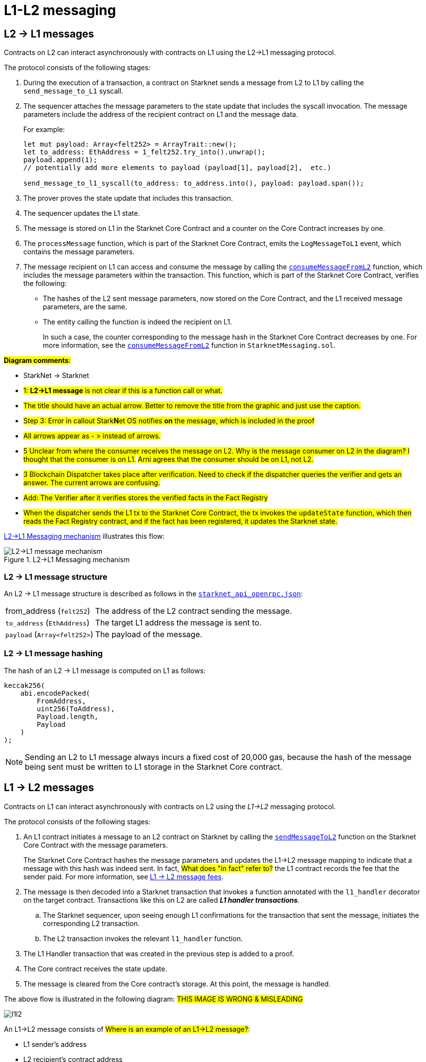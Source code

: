 [id="messaging_mechanism"]
= L1-L2 messaging

[id="l2-l1_messages"]
== L2 -> L1 messages

Contracts on L2 can interact asynchronously with contracts on L1 using the L2->L1 messaging protocol.

The protocol consists of the following stages:

. During the execution of a transaction, a contract on Starknet sends a message from L2 to L1 by calling the `send_message_to_L1` syscall.
. The sequencer attaches the message parameters to the state update that includes the syscall invocation. The message parameters include the address of the recipient contract on L1 and the message data.
+
For example:
+
[source,cairo]
----
let mut payload: Array<felt252> = ArrayTrait::new();
let to_address: EthAddress = 1_felt252.try_into().unwrap();
payload.append(1);
// potentially add more elements to payload (payload[1], payload[2],  etc.)

send_message_to_l1_syscall(to_address: to_address.into(), payload: payload.span());
----

. The prover proves the state update that includes this transaction.
. The sequencer updates the L1 state.
. The message is stored on L1 in the Starknet Core Contract and a counter on the Core Contract increases by one. +
. The `processMessage` function, which is part of the Starknet Core Contract, emits the `LogMessageToL1` event, which contains the message parameters.
. The message recipient on L1 can access and consume the message by calling the link:https://github.com/starkware-libs/cairo-lang/blob/4e233516f52477ad158bc81a86ec2760471c1b65/src/starkware/starknet/eth/StarknetMessaging.sol#L119[`consumeMessageFromL2`] function, which includes the message parameters within the transaction.
This function, which is part of the Starknet Core Contract, verifies the following:

* The hashes of the L2 sent message parameters, now stored on the Core Contract, and the L1 received message parameters, are the same.
* The entity calling the function is indeed the recipient on L1.
+
// We need to separate out these functions into a reference.
In such a case, the counter corresponding to the message hash in the Starknet Core Contract decreases by one. For more information, see the link:https://github.com/starkware-libs/cairo-lang/blob/4e233516f52477ad158bc81a86ec2760471c1b65/src/starkware/starknet/eth/StarknetMessaging.sol#L130C7-L130C7#[`consumeMessageFromL2`] function in `StarknetMessaging.sol`.

#*Diagram comments*:#

* StarkNet -> Starknet
* #1: *L2->L1 message* is not clear if this is a function call or what.#
* #The title should have an actual arrow. Better to remove the title from the graphic and just use the caption.#
* #Step 3: Error in callout Stark**N**et OS notifies *on* the message, which is included in the proof#
* #All arrows appear as - > instead of arrows.#
* #5 Unclear from where the consumer receives the message on L2. Why is the message consumer on L2 in the diagram? I thought that the consumer is on L1.# #Arni agrees that the consumer should be on L1, not L2.#
* #3 Blockchain Dispatcher takes place after verification. Need to check if the dispatcher queries the verifier and gets an answer. The current arrows are confusing.#
* #Add: The Verifier after it verifies stores the verified facts in the Fact Registry#
* #When the dispatcher sends the L1 tx to the Starknet Core Contract, the tx invokes the `updateState` function, which then reads the Fact Registry contract, and if the fact has been registered, it updates the Starknet state.#


xref:#diagram_l2-l1_messaging_mechanism[] illustrates this flow:

[#diagram_l2-l1_messaging_mechanism]
.L2->L1 Messaging mechanism
image::l2l1.png[L2->L1 message mechanism]

=== L2 -> L1 message structure

// xref:#structure_l2-l1[] illustrates the structure of an L2 -> L1 message.

An L2 -> L1 message structure is described as follows in the link:https://github.com/starkware-libs/starknet-specs/blob/b5c43955b1868b8e19af6d1736178e02ec84e678/api/starknet_api_openrpc.json#L3145[`starknet_api_openrpc.json`]:

[horizontal,labelwidth="30",role="stripes-odd"]
from_address (`felt252`):: The address of the L2 contract sending the message.
`to_address` (`EthAddress`):: The target L1 address the message is sent to.
`payload` (`Array<felt252>`) :: The payload of the message.

[#hashing_l2-l1]
=== L2 -> L1 message hashing

The hash of an L2 -> L1 message is computed on L1 as follows:

[source,js]
----
keccak256(
    abi.encodePacked(
        FromAddress,
        uint256(ToAddress),
        Payload.length,
        Payload
    )
);
----

[NOTE]
====
Sending an L2 to L1 message always incurs a fixed cost of 20,000 gas, because the hash of the message being sent must be written to L1 storage in the Starknet Core contract.
====

[id="l1-l2-messages"]
== L1 -> L2 messages

Contracts on L1 can interact asynchronously with contracts on L2 using the _L1->L2_ messaging protocol.

The protocol consists of the following stages:

. An L1 contract initiates a message to an L2 contract on Starknet by calling the link:https://github.com/starkware-libs/cairo-lang/blob/54d7e92a703b3b5a1e07e9389608178129946efc/src/starkware/starknet/solidity/IStarknetMessaging.sol#L13[`sendMessageToL2`] function on the Starknet Core Contract with the message parameters.
+
The Starknet Core Contract hashes the message parameters and updates the L1->L2 message mapping to indicate that a message with this hash was indeed sent. In fact, #What does "in fact" refer to?# the L1 contract records the fee that the sender paid. For more information, see xref:#l1-l2-message-fees[L1 -> L2 message fees].
. The message is then decoded into a Starknet transaction that invokes a function annotated with the `l1_handler` decorator on the target contract. Transactions like this on L2 are called *_L1 handler transactions_*.
 .. The Starknet sequencer, upon seeing enough L1 confirmations for the transaction that sent the message, initiates the corresponding L2 transaction.
// What does this mean: "upon seeing enough L1 confirmations..."? Is this talking about waiting for a batch?
 .. The L2 transaction invokes the relevant `l1_handler` function.
. The L1 Handler transaction that was created in the previous step is added to a proof.
. The Core contract receives the state update.
. The message is cleared from the Core contract's storage. At this point, the message is handled.

The above flow is illustrated in the following diagram:
#THIS IMAGE IS WRONG & MISLEADING#

image::l1l2.png[l1l2]

An L1->L2 message consists of #Where is an example of an L1->L2 message?#:

* L1 sender's address
* L2 recipient's contract address
* Function selector
* Calldata array
* Message nonce
+
[NOTE]
====
The message nonce is maintained on the Starknet Core contract on L1, and is #incremented# whenever a message is sent to L2. The nonce is used to avoid hash collisions between different L1 handler transactions that are #caused# [.line-through]#induced# by the same message being sent on L1 multiple times.

For more information, see xref:#l1_l2_message_structure[L1->L2 structure].
====

[id="l2-l1_message_cancellation"]
=== L1 -> L2 message cancellation

Imagine a scenario where a user transfers an asset from L1 to L2. The flow starts with the user sending the asset to a Starknet bridge and the corresponding L1->L2 message generation. Now, imagine that the L2 message consumption doesn't function, which might happen due to a bug in the dApp's Cairo contract. This could result in the user losing custody over their asset forever.

To mitigate this risk, we allow the contract that initiated the L1->L2 message to cancel it after declaring the intent and waiting a suitable amount of time.

The user starts by calling https://github.com/starkware-libs/cairo-lang/blob/4e233516f52477ad158bc81a86ec2760471c1b65/src/starkware/starknet/eth/StarknetMessaging.sol#L134[`startL1ToL2MessageCancellation`] with the relevant message parameters in the Starknet Core Contract. Then, after a five days delay, the user can finalize the cancellation by calling https://github.com/starkware-libs/cairo-lang/blob/4e233516f52477ad158bc81a86ec2760471c1b65/src/starkware/starknet/eth/StarknetMessaging.sol#L147[`cancelL1ToL2Message`].

The reason for the delay is to protect the sequencer from a DOS attack in the form of repeatedly sending and canceling a message before it is included in L1, rendering the L2 block which contains the activation of the corresponding L1 handler invalid.

Note that this flow should only be used in edge cases such as bugs on the Layer 2 contract preventing message consumption.

[id="l1-l2-message-fees"]
=== L1 -> L2 message fees

An L1 -> L2 message induces a transaction on L2, which, unlike regular transactions, is not sent by an account. This calls for a different mechanism for paying the transaction's fee, for otherwise the sequencer has no incentive of including L1 handler transactions inside a block.

To avoid having to interact with both L1 and L2 when sending a message, L1 -> L2 messages are payable on L1, by sending ETH with the call to the payable function `sendMessageToL2` on the Starknet Core contract.

The sequencer takes this fee in exchange for handling the message. The sequencer charges the fee in full upon updating the L1 state with the consumption of this message.

The fee itself is calculated in the xref:../Network_Architecture/fee-mechanism.adoc#overall_fee[same manner] as
"regular" L2 transactions. You can use the xref:documentation:cli:starkli.adoc#starknet-estimate_fee[CLI] to get an estimate of an L1 -> L2 message fee.

[id="structure_and_hashing_l1-l2"]
[#l1_l2_message_structure]
=== L1 -> L2 structure

For completeness, we describe the precise structure of both the message as it appears on L1 and the induced transaction as it appears on L2.

.L1 -> L2 Message
[%autowidth.stretch]
|===
| FromAddress       | ToAddress      | Selector       | Payload              | Nonce          |

| `EthereumAddress` | `FieldElement` | `FieldElement` | `List+++<FieldElement>+++` | `FieldElement` |
|===

[#hashing_l1-l2]
=== L1 -> L2 hashing

The hash of the message is computed on L1 as follows:

[source,js]
----
keccak256(
    abi.encodePacked(
        uint256(FromAddress),
        ToAddress,
        Nonce,
        Selector,
        Payload.length,
        Payload
    )
);
----

.L1 handler transaction

[%autowidth.stretch]
|===
| Version        | ContractAddress | Selector             | Calldata       | Nonce          |

| `FieldElement` | `FieldElement`  | `FieldElement` | `List+++<FieldElement>+++` | `FieldElement` |
|===

The hash of the corresponding L1 handler transaction on L2 is computed as follows:

[source,cairo]
----
l1_handler_tx_hash = ℎ(
    "l1_handler",
    version,
    contract_address,
    entry_point_selector,
    ℎ(calldata),
    chain_id,
    nonce
)
----

Where:

- stem:[\text{l1_handler}] is a constant prefix, encoded in bytes (ASCII), with big-endian.
- stem:[\text{chain_id}] is a constant value that specifies the network to which this transaction is sent.
- stem:[$$h$$] is the xref:../Cryptography/hash-functions.adoc#pedersen_hash[Pedersen] hash

[NOTE]
====
In an `l1_handler` transaction, the first element of the calldata is always the Ethereum address of the sender.
====

== Additional resources

* xref:Smart_Contracts/system-calls-cairo1.adoc#send_message_to_L1[`send_message_to_L1`] syscall
* link:https://github.com/starkware-libs/cairo-lang/blob/54d7e92a703b3b5a1e07e9389608178129946efc/src/starkware/starknet/solidity/IStarknetMessaging.sol#L13[`sendMessageToL2`] function on the Starknet Core Contract
